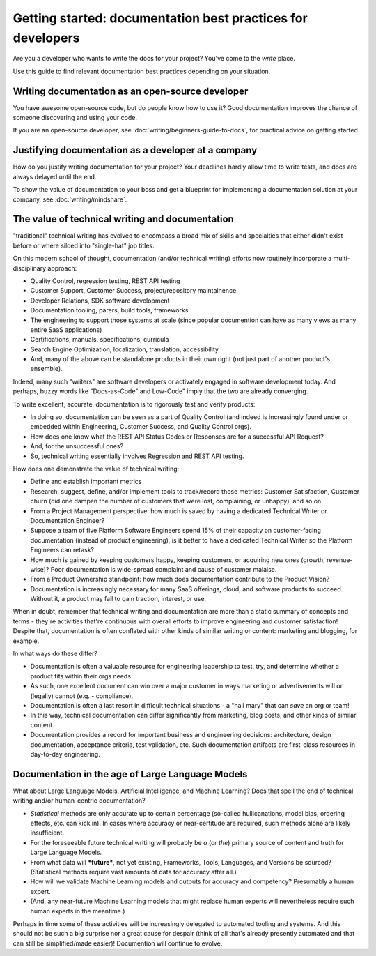 =======================================================================
Getting started: documentation best practices for developers
=======================================================================

Are you a developer who wants to write the docs for your project?
You've come to the *write* place.

Use this guide to find relevant documentation best practices depending on your situation. 

Writing documentation as an open-source developer
-------------------------------------------------

You have awesome open-source code, but do people know how to use it?
Good documentation improves the chance of someone discovering and using your code.

If you are an open-source developer, see :doc:`writing/beginners-guide-to-docs`,
for practical advice on getting started.

Justifying documentation as a developer at a company
----------------------------------------------------

How do you justify writing documentation for your project?
Your deadlines hardly allow time to write tests,
and docs are always delayed until the end.

To show the value of documentation to your boss and get a blueprint for 
implementing a documentation solution at your company, see :doc:`writing/mindshare`.

The value of technical writing and documentation
----------------------------------------------------

"traditional" technical writing has evolved to encompass a broad mix of skills and specialties that either didn't exist before or where siloed into "single-hat" job titles.

On this modern school of thought, documentation (and/or technical writing) efforts now routinely incorporate a multi-disciplinary approach:

- Quality Control, regression testing, REST API testing
- Customer Support, Customer Success, project/repository maintainence
- Developer Relations, SDK software development
- Documentation tooling, parers, build tools, frameworks
- The engineering to support those systems at scale (since popular documention can have as many views as many entire SaaS applications)
- Certifications, manuals, specifications, curricula
- Search Engine Optimization, localization, translation, accessibility
- And, many of the above can be standalone products in their own right (not just part of another product's ensemble).

Indeed, many such "writers" are software developers or activately engaged in software development today. And perhaps, buzzy words like "Docs-as-Code" and Low-Code" imply that the two are already converging.

To write excellent, accurate, documentation is to rigorously test and verify products:

- In doing so, documentation can be seen as a part of Quality Control (and indeed is increasingly found under or embedded within Engineering, Customer Success, and Quality Control orgs).
- How does one know what the REST API Status Codes or Responses are for a successful API Request? 
- And, for the unsuccessful ones?
- So, technical writing essentially involves Regression and REST API testing.

How does one demonstrate the value of technical writing:

- Define and establish important metrics
- Research, suggest, define, and/or implement tools to track/record those metrics: Customer Satisfaction, Customer churn (did one dampen the number of customers that were lost, complaining, or unhappy), and so on.
- From a Project Management perspective: how much is saved by having a dedicated Technical Writer or Documentation Engineer? 
- Suppose a team of five Platform Software Engineers spend 15% of their capacity on customer-facing documentation (instead of product engineering), is it better to have a dedicated Technical Writer so the Platform Engineers can retask?
- How much is gained by keeping customers happy, keeping customers, or acquiring new ones (growth, revenue-wise)? Poor documentation is wide-spread complaint and cause of customer malaise.
- From a Product Ownership standpoint: how much does documentation contribute to the Product Vision?
- Documentation is increasingly necessary for many SaaS offerings, cloud, and software products to succeed. Without it, a product may fail to gain traction, interest, or use.

When in doubt, remember that technical writing and documentation are more than a static summary of concepts and terms - they're activities that're continuous with overall efforts to improve engineering 
and customer satisfaction! Despite that, documentation is often conflated with other kinds of similar writing or content: marketing and blogging, for example.

In what ways do these differ?

- Documentation is often a valuable resource for engineering leadership to test, try, and determine whether a product fits within their orgs needs. 
- As such, one excellent document can win over a major customer in ways marketing or advertisements will or (legally) cannot (e.g. - compliance).
- Documentation is often a last resort in difficult technical situations - a "hail mary" that can *save* an org or team!
- In this way, technical documentation can differ significantly from marketing, blog posts, and other kinds of similar content.
- Documentation provides a record for important business and engineering decisions: architecture, design documentation, acceptance criteria, test validation, etc. Such documentation artifacts are first-class resources in day-to-day engineering.

Documentation in the age of Large Language Models
----------------------------------------------------

What about Large Language Models, Artificial Intelligence, and Machine Learning? Does that spell the end of technical writing and/or human-centric documentation?

- *Statistical* methods are only accurate up to certain percentage (so-called hullicanations, model bias, ordering effects, etc. can kick in). In cases where accuracy or near-certitude are required, such methods alone are likely insufficient.
- For the foreseeable future technical writing will probably be *a* (or *the*) primary source of content and truth for Large Language Models. 
- From what data will ***future***, not yet existing, Frameworks, Tools, Languages, and Versions be sourced? (Statistical methods require vast amounts of data for accuracy after all.)
- How will we validate Machine Learning models and outputs for accuracy and competency? Presumably a human expert. 
- (And, any near-future Machine Learning models that might replace human experts will nevertheless require such human experts in the meantime.)

Perhaps in time some of these activities will be increasingly delegated to automated tooling and systems. And this should not be such a big surprise nor a great cause for despair (think of all that's already presently automated and that can still be simplified/made easier)! Documention will continue to evolve.
